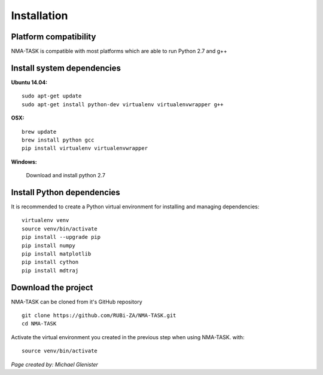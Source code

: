 Installation
========================================

Platform compatibility
-------------------------------

NMA-TASK is compatible with most platforms which are able to run Python 2.7 and g++


Install system dependencies
-----------------------------

**Ubuntu 14.04:** ::
	
	sudo apt-get update
	sudo apt-get install python-dev virtualenv virtualenvwrapper g++

**OSX:** ::

	brew update
	brew install python gcc
	pip install virtualenv virtualenvwrapper

**Windows:**

	Download and install python 2.7


Install Python dependencies
--------------------------------

It is recommended to create a Python virtual environment for installing and managing dependencies::

	virtualenv venv
	source venv/bin/activate
	pip install --upgrade pip
	pip install numpy
	pip install matplotlib
	pip install cython
	pip install mdtraj


Download the project
-------------------------------

NMA-TASK can be cloned from it's GitHub repository ::

	git clone https://github.com/RUBi-ZA/NMA-TASK.git
	cd NMA-TASK

Activate the virtual environment you created in the previous step when using NMA-TASK. with::

	source venv/bin/activate


*Page created by: Michael Glenister*
